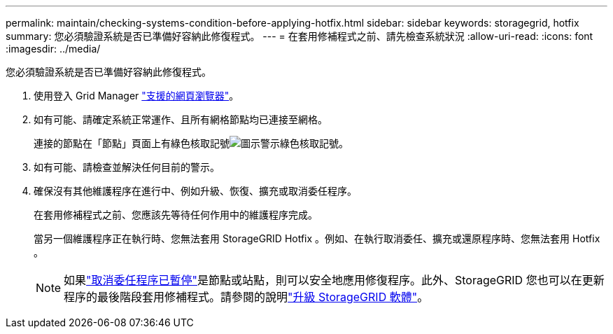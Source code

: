 ---
permalink: maintain/checking-systems-condition-before-applying-hotfix.html 
sidebar: sidebar 
keywords: storagegrid, hotfix 
summary: 您必須驗證系統是否已準備好容納此修復程式。 
---
= 在套用修補程式之前、請先檢查系統狀況
:allow-uri-read: 
:icons: font
:imagesdir: ../media/


[role="lead"]
您必須驗證系統是否已準備好容納此修復程式。

. 使用登入 Grid Manager link:../admin/web-browser-requirements.html["支援的網頁瀏覽器"]。
. 如有可能、請確定系統正常運作、且所有網格節點均已連接至網格。
+
連接的節點在「節點」頁面上有綠色核取記號image:../media/icon_alert_green_checkmark.png["圖示警示綠色核取記號"]。

. 如有可能、請檢查並解決任何目前的警示。
. 確保沒有其他維護程序在進行中、例如升級、恢復、擴充或取消委任程序。
+
在套用修補程式之前、您應該先等待任何作用中的維護程序完成。

+
當另一個維護程序正在執行時、您無法套用 StorageGRID Hotfix 。例如、在執行取消委任、擴充或還原程序時、您無法套用 Hotfix 。

+

NOTE: 如果link:pausing-and-resuming-decommission-process-for-storage-nodes.html["取消委任程序已暫停"]是節點或站點，則可以安全地應用修復程序。此外、StorageGRID 您也可以在更新程序的最後階段套用修補程式。請參閱的說明link:../upgrade/index.html["升級 StorageGRID 軟體"]。


